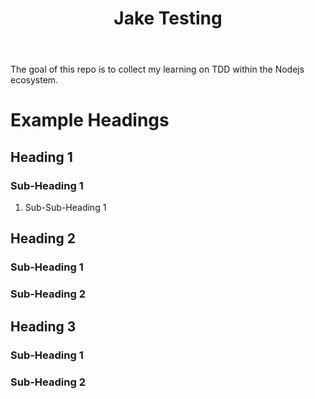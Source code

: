 #+TITLE: Jake Testing
The goal of this repo is to collect my learning on TDD within the Nodejs
ecosystem.

* Example Headings
** Heading 1
*** Sub-Heading 1
**** Sub-Sub-Heading 1
** Heading 2
*** Sub-Heading 1
*** Sub-Heading 2
** Heading 3
*** Sub-Heading 1
*** Sub-Heading 2
